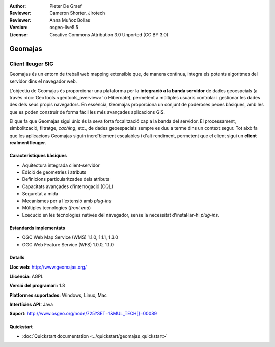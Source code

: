 :Author: Pieter De Graef
:Reviewer: Cameron Shorter, Jirotech
:Reviewer: Anna Muñoz Bollas
:Version: osgeo-live5.5
:License: Creative Commons Attribution 3.0 Unported (CC BY 3.0)

.. image:: /images/project_logos/logo-geomajas.png
  :width: 100px
  :height: 100px
  :alt: project logo
  :align: right
  :target: http://www.geomajas.org

.. image:: /images/logos/OSGeo_project.png
  :scale: 100 %
  :alt: OSGeo Project
  :align: right
  :target: http://www.osgeo.org


Geomajas
================================================================================

Client lleuger SIG
~~~~~~~~~~~~~~~~~~~~~~~~~~~~~~~~~~~~~~~~~~~~~~~~~~~~~~~~~~~~~~~~~~~~~~~~~~~~~~~~

Geomajas és un entorn de treball web mapping extensible que, de manera continua, integra els potents algoritmes del servidor dins el navegador web.

L'objectiu de Geomajas és proporcionar una plataforma per la **integració a la banda servidor** de dades geoespcials (a través :doc:`GeoTools <geotools_overview>` o Hibernate), permetent a múltiples usuaris controlar i gestionar les dades des dels seus propis navegadors. En essència, Geomajas proporciona un conjunt de poderoses peces bàsiques, amb les que es poden construir de forma fàcil les més avançades aplicacions GIS.

El que fa que Geomajas sigui únic és la seva forta focalització cap a la banda del servidor. El processament, simbolització, filtratge, *caching*, etc., de dades geoespacials sempre es duu a terme dins un context segur. Tot això fa que les aplicacions Geomajas siguin increïblement escalables i d'alt rendiment, permetent que el client sigui un **client realment lleuger**.

.. image:: /images/projects/geomajas/geomajas_1024x768_screen1.png
  :scale: 50%
  :alt: Geomajas Showcase
  :align: right

Característiques bàsiques
--------------------------------------------------------------------------------

* Aquitectura integrada client-servidor
* Edició de geometries i atributs
* Definicions particularitzades dels atributs
* Capacitats avançades d'interrogació (CQL)
* Seguretat a mida
* Mecanismes per a l'extensió amb *plug-ins*
* Múltiples tecnologies (*front end*)
* Execució en les tecnologies natives del navegador, sense la necessitat d'instal·lar-hi *plug-ins*.

Estandards implementats
--------------------------------------------------------------------------------

* OGC Web Map Service (WMS) 1.1.0, 1.1.1, 1.3.0
* OGC Web Feature Service (WFS) 1.0.0, 1.1.0

Detalls
--------------------------------------------------------------------------------

**Lloc web:** http://www.geomajas.org/

**Llicència:** AGPL

**Versió del programari:** 1.8

**Platformes suportades:** Windows, Linux, Mac

**Interfícies API:** Java

**Suport:** http://www.osgeo.org/node/725?SET=1&MUL_TECH[]=00089


Quickstart
--------------------------------------------------------------------------------

* :doc:`Quickstart documentation <../quickstart/geomajas_quickstart>`

